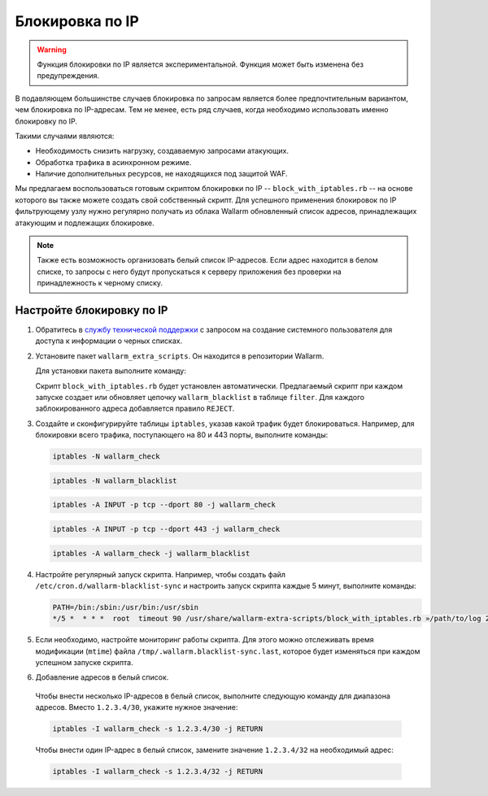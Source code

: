 .. _configure-ip-blocking-ru:

================
Блокировка по IP
================

.. warning:: Функция блокировки по IP является экспериментальной.
             Функция может быть изменена без предупреждения.

В подавляющем большинстве случаев блокировка по запросам является более
предпочтительным вариантом, чем блокировка по IP-адресам. Тем не менее, есть
ряд случаев, когда необходимо использовать именно блокировку по IP.

Такими случаями являются:

* Необходимость снизить нагрузку, создаваемую запросами атакующих.
* Обработка трафика в асинхронном режиме.
* Наличие дополнительных ресурсов, не находящихся под защитой WAF.

Мы предлагаем воспользоваться готовым скриптом блокировки по IP --
``block_with_iptables.rb`` -- на основе которого вы также можете создать свой
собственный скрипт. Для успешного применения блокировок по IP фильтрующему
узлу нужно регулярно получать из облака Wallarm обновленный список адресов,
принадлежащих атакующим и подлежащих блокировке. 

.. note:: Также есть возможность организовать белый список IP-адресов. Если
          адрес находится в белом списке, то запросы с него будут
          пропускаться к серверу приложения без проверки на принадлежность
          к черному списку. 

Настройте блокировку по IP
~~~~~~~~~~~~~~~~~~~~~~~~~~

#. Обратитесь в `службу технической поддержки <https://my.wallarm.com/>`_
   с запросом на создание системного пользователя для доступа к информации о
   черных списках.

#. Установите пакет ``wallarm_extra_scripts``. Он находится в репозитории
   Wallarm. 

   Для установки пакета выполните команду:

   .. list-table::
      :widths: 10 30
       :header-rows: 1

	   * - Операционная система
	     - Команда
	   * - Debian 7.x (wheezy)
	     - .. code-block:: command

	          apt-get install wallarm-extra-scripts

	   * - Debian 8.x (jessie)
	     - .. code-block:: command

	          apt-get install wallarm-extra-scripts

	   * - Ubuntu 14.04 LTS (trusty)
	     - .. code-block:: command

	          apt-get install wallarm-extra-scripts

	   * - Ubuntu 16.04 LTS (xenial)
	     - .. code-block:: command

	          apt-get install wallarm-extra-scripts

	   * - CentOS 6.x
	     - .. code-block:: command 

	          yum install wallarm-extra-scripts

	   * - CentOS 7.x
	     - .. code-block:: command

	          yum install wallarm-extra-scripts

   Cкрипт ``block_with_iptables.rb`` будет установлен автоматически.
   Предлагаемый скрипт при каждом запуске создает или обновляет цепочку
   ``wallarm_blacklist`` в таблице ``filter``. Для каждого заблокированного
   адреса добавляется правило ``REJECT``.

#. Создайте и сконфигурируйте таблицы ``iptables``, указав какой трафик будет
   блокироваться. Например, для блокировки всего трафика, поступающего на 80
   и 443 порты, выполните команды:

   .. code-block:: command

      iptables -N wallarm_check

   .. code-block:: command

      iptables -N wallarm_blacklist

   .. code-block:: command

      iptables -A INPUT -p tcp --dport 80 -j wallarm_check

   .. code-block:: command

      iptables -A INPUT -p tcp --dport 443 -j wallarm_check

   .. code-block:: command
      
      iptables -A wallarm_check -j wallarm_blacklist
  
#. Настройте регулярный запуск скрипта. Например, чтобы создать файл
   ``/etc/cron.d/wallarm-blacklist-sync`` и настроить запуск скрипта каждые
   5 минут, выполните команды:

   .. code-block:: command
  
	  PATH=/bin:/sbin:/usr/bin:/usr/sbin
	  */5 *  * * *  root  timeout 90 /usr/share/wallarm-extra-scripts/block_with_iptables.rb »/path/to/log 2>&1
  

#. Если необходимо, настройте мониторинг работы скрипта. Для этого можно
   отслеживать время модификации (``mtime``) файла
   ``/tmp/.wallarm.blacklist-sync.last``, которое будет изменяться при каждом
   успешном запуске скрипта.

#. Добавление адресов в белый список. 

  Чтобы внести несколько IP-адресов в белый список, выполните следующую
  команду для диапазона адресов. Вместо ``1.2.3.4/30``, укажите нужное значение:

  .. code-block::

     iptables -I wallarm_check -s 1.2.3.4/30 -j RETURN
  
  Чтобы внести один IP-адрес в белый список, замените значение ``1.2.3.4/32`` на необходимый адрес:

  .. code-block::

     iptables -I wallarm_check -s 1.2.3.4/32 -j RETURN